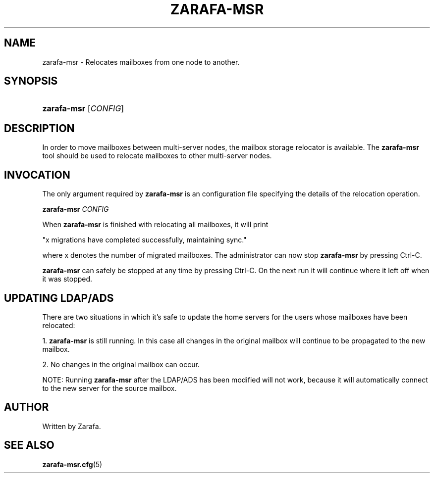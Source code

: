 .\"     Title: zarafa-msr
.\"    Author: 
.\" Generator: DocBook XSL Stylesheets v1.73.2 <http://docbook.sf.net/>
.\"      Date: August 2011
.\"    Manual: Zarafa user reference
.\"    Source: Zarafa 7.0
.\"
.TH "ZARAFA\-MSR" "1" "August 2011" "Zarafa 7.0" "Zarafa user reference"
.\" disable hyphenation
.nh
.\" disable justification (adjust text to left margin only)
.ad l
.SH "NAME"
zarafa-msr \- Relocates mailboxes from one node to another.
.SH "SYNOPSIS"
.HP 11
\fBzarafa\-msr\fR [\fICONFIG\fR]
.SH "DESCRIPTION"
.PP
In order to move mailboxes between multi\-server nodes, the mailbox storage relocator is available\&. The
\fBzarafa\-msr \fR
tool should be used to relocate mailboxes to other multi\-server nodes\&.
.SH "INVOCATION"
.PP
The only argument required by
\fBzarafa\-msr\fR
is an configuration file specifying the details of the relocation operation\&.
.PP
\fBzarafa\-msr\fR
\fICONFIG\fR
.PP
When
\fBzarafa\-msr\fR
is finished with relocating all mailboxes, it will print
.PP
"x migrations have completed successfully, maintaining sync\&."
.PP
where x denotes the number of migrated mailboxes\&. The administrator can now stop
\fBzarafa\-msr\fR
by pressing Ctrl\-C\&.
.PP
\fBzarafa\-msr\fR
can safely be stopped at any time by pressing Ctrl\-C\&. On the next run it will continue where it left off when it was stopped\&.
.SH "UPDATING LDAP/ADS"
.PP
There are two situations in which it\(cqs safe to update the home servers for the users whose mailboxes have been relocated:
.PP
1\&.
\fBzarafa\-msr\fR
is still running\&. In this case all changes in the original mailbox will continue to be propagated to the new mailbox\&.
.PP
2\&. No changes in the original mailbox can occur\&.
.PP
NOTE: Running
\fBzarafa\-msr\fR
after the LDAP/ADS has been modified will not work, because it will automatically connect to the new server for the source mailbox\&.
.SH "AUTHOR"
.PP
Written by Zarafa\&.
.SH "SEE ALSO"
.PP

\fBzarafa-msr.cfg\fR(5)
